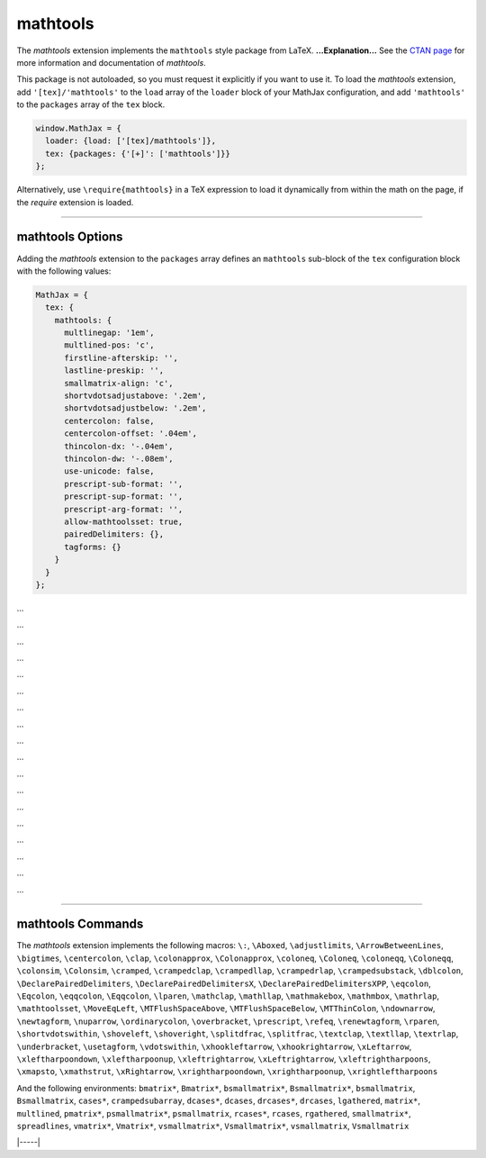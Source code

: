 .. _tex-mathtools:

#########
mathtools
#########


The `mathtools` extension implements the ``mathtools`` style package from LaTeX.
**...Explanation...**
See the `CTAN page <https://www.ctan.org/pkg/mathtools>`__
for more information and documentation of `mathtools`.

This package is not autoloaded, so you must request it explicitly if you want to use it.
To load the `mathtools` extension, add ``'[tex]/'mathtools'`` to the ``load`` array of the ``loader`` block of your
MathJax configuration, and add ``'mathtools'`` to the ``packages`` array of the ``tex`` block.


.. code-block:: javascript

   window.MathJax = {
     loader: {load: ['[tex]/mathtools']},
     tex: {packages: {'[+]': ['mathtools']}}
   };



Alternatively, use ``\require{mathtools}`` in a TeX expression to load it
dynamically from within the math on the page, if the `require`
extension is loaded.

-----


.. _tex-mathtools-options:


mathtools Options
-----------------

Adding the `mathtools` extension to the ``packages`` array defines an
``mathtools`` sub-block of the ``tex`` configuration block with the
following values:

.. code-block:: javascript

  MathJax = {
    tex: {
      mathtools: {
        multlinegap: '1em',
        multlined-pos: 'c',
        firstline-afterskip: '',
        lastline-preskip: '',
        smallmatrix-align: 'c',
        shortvdotsadjustabove: '.2em',
        shortvdotsadjustbelow: '.2em',
        centercolon: false,
        centercolon-offset: '.04em',
        thincolon-dx: '-.04em',
        thincolon-dw: '-.08em',
        use-unicode: false,
        prescript-sub-format: '',
        prescript-sup-format: '',
        prescript-arg-format: '',
        allow-mathtoolsset: true,
        pairedDelimiters: {},
        tagforms: {}
      }
    }
  };


.. _tex-mathtools-multlinegap:
.. describe:: multlinegap: '1em'

...

.. _tex-mathtools-multlined-pos:
.. describe:: multlined-pos: 'c'

...

.. _tex-mathtools-firstline-afterskip:
.. describe:: firstline-afterskip: ''

...

.. _tex-mathtools-lastline-preskip:
.. describe:: lastline-preskip: ''

...

.. _tex-mathtools-smallmatrix-align:
.. describe:: smallmatrix-align: 'c'

...

.. _tex-mathtools-shortvdotsadjustabove:
.. describe:: shortvdotsadjustabove: '.2em'

...

.. _tex-mathtools-shortvdotsadjustbelow:
.. describe:: shortvdotsadjustbelow: '.2em'

...

.. _tex-mathtools-centercolon:
.. describe:: centercolon: false

...

.. _tex-mathtools-centercolon-offset:
.. describe:: centercolon-offset: '.04em'

...

.. _tex-mathtools-thincolon-dx:
.. describe:: thincolon-dx: '-.04em'

...

.. _tex-mathtools-thincolon-dw:
.. describe:: thincolon-dw: '-.08em'

...

.. _tex-mathtools-use-unicode:
.. describe:: use-unicode: false

...

.. _tex-mathtools-prescript-sub-format:
.. describe:: prescript-sub-format: ''

...

.. _tex-mathtools-prescript-sup-format:
.. describe:: prescript-sup-format: ''

...

.. _tex-mathtools-prescript-arg-format:
.. describe:: prescript-arg-format: ''

...

.. _tex-mathtools-allow-mathtoolsset:
.. describe:: allow-mathtoolsset: true

...

.. _tex-mathtools-pairedDelimiters:
.. describe:: pairedDelimiters: {}

...

.. _tex-mathtools-tagforms:
.. describe:: tagforms: {}

...


-----


.. _tex-mathtools-commands:


mathtools Commands
------------------

The `mathtools` extension implements the following macros:
``\:``, ``\Aboxed``, ``\adjustlimits``, ``\ArrowBetweenLines``, ``\bigtimes``, ``\centercolon``, ``\clap``, ``\colonapprox``, ``\Colonapprox``, ``\coloneq``, ``\Coloneq``, ``\coloneqq``, ``\Coloneqq``, ``\colonsim``, ``\Colonsim``, ``\cramped``, ``\crampedclap``, ``\crampedllap``, ``\crampedrlap``, ``\crampedsubstack``, ``\dblcolon``, ``\DeclarePairedDelimiters``, ``\DeclarePairedDelimitersX``, ``\DeclarePairedDelimitersXPP``, ``\eqcolon``, ``\Eqcolon``, ``\eqqcolon``, ``\Eqqcolon``, ``\lparen``, ``\mathclap``, ``\mathllap``, ``\mathmakebox``, ``\mathmbox``, ``\mathrlap``, ``\mathtoolsset``, ``\MoveEqLeft``, ``\MTFlushSpaceAbove``, ``\MTFlushSpaceBelow``, ``\MTThinColon``, ``\ndownarrow``, ``\newtagform``, ``\nuparrow``, ``\ordinarycolon``, ``\overbracket``, ``\prescript``, ``\refeq``, ``\renewtagform``, ``\rparen``, ``\shortvdotswithin``, ``\shoveleft``, ``\shoveright``, ``\splitdfrac``, ``\splitfrac``, ``\textclap``, ``\textllap``, ``\textrlap``, ``\underbracket``, ``\usetagform``, ``\vdotswithin``, ``\xhookleftarrow``, ``\xhookrightarrow``, ``\xLeftarrow``, ``\xleftharpoondown``, ``\xleftharpoonup``, ``\xleftrightarrow``, ``\xLeftrightarrow``, ``\xleftrightharpoons``, ``\xmapsto``, ``\xmathstrut``, ``\xRightarrow``, ``\xrightharpoondown``, ``\xrightharpoonup``, ``\xrightleftharpoons``

And the following environments:
``bmatrix*``, ``Bmatrix*``, ``bsmallmatrix*``, ``Bsmallmatrix*``, ``bsmallmatrix``, ``Bsmallmatrix``, ``cases*``, ``crampedsubarray``, ``dcases*``, ``dcases``, ``drcases*``, ``drcases``, ``lgathered``, ``matrix*``, ``multlined``, ``pmatrix*``, ``psmallmatrix*``, ``psmallmatrix``, ``rcases*``, ``rcases``, ``rgathered``, ``smallmatrix*``, ``spreadlines``, ``vmatrix*``, ``Vmatrix*``, ``vsmallmatrix*``, ``Vsmallmatrix*``, ``vsmallmatrix``, ``Vsmallmatrix``


|-----|
